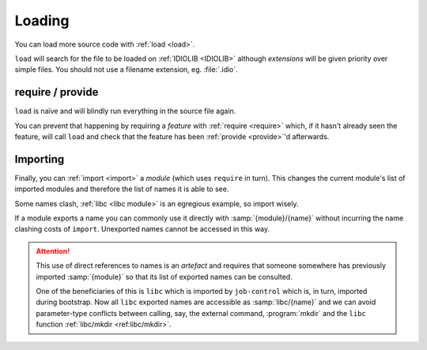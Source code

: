 .. _`loading`:

Loading
^^^^^^^

You can load more source code with :ref:`load <load>`.

``load`` will search for the file to be loaded on :ref:`IDIOLIB
<IDIOLIB>` although *extensions* will be given priority over simple
files.  You should not use a filename extension, eg. :file:`.idio`.

require / provide
"""""""""""""""""

``load`` is naïve and will blindly run everything in the source file
again.

You can prevent that happening by requiring a *feature* with
:ref:`require <require>` which, if it hasn't already seen the feature,
will call ``load`` and check that the feature has been :ref:`provide
<provide>`'d afterwards.

Importing
"""""""""

Finally, you can :ref:`import <import>` a *module* (which uses
``require`` in turn).  This changes the current module's list of
imported modules and therefore the list of names it is able to see.

Some names clash, :ref:`libc <libc module>` is an egregious example,
so import wisely.

If a module exports a name you can commonly use it directly with
:samp:`{module}/{name}` without incurring the name clashing costs of
``import``.  Unexported names cannot be accessed in this way.

.. attention::

   This use of direct references to names is an *artefact* and
   requires that someone somewhere has previously imported
   :samp:`{module}` so that its list of exported names can be
   consulted.

   One of the beneficiaries of this is ``libc`` which is imported by
   ``job-control`` which is, in turn, imported during bootstrap.  Now
   all ``libc`` exported names are accessible as :samp:`libc/{name}`
   and we can avoid parameter-type conflicts between calling, say, the
   external command, :program:`mkdir` and the ``libc`` function
   :ref:`libc/mkdir <ref:libc/mkdir>`.
